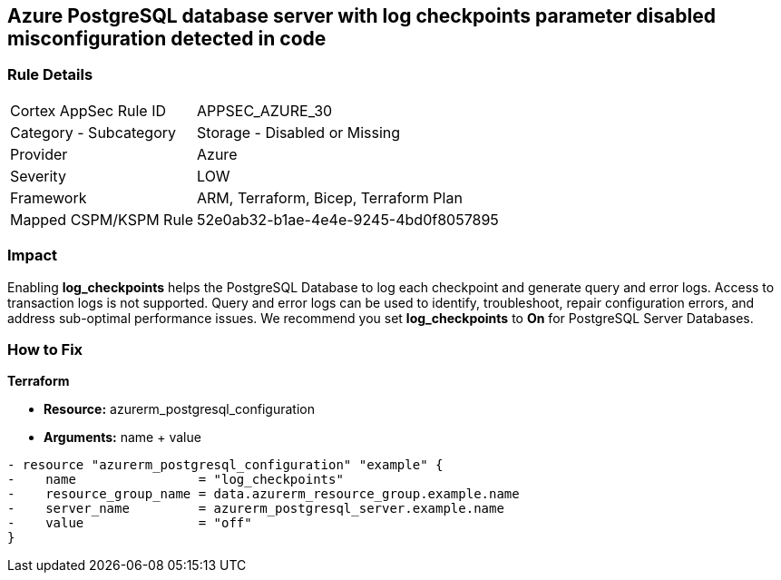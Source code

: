 == Azure PostgreSQL database server with log checkpoints parameter disabled misconfiguration detected in code
// Azure PostgreSQL Database Server 'log checkpoints' parameter disabled


=== Rule Details

[cols="1,2"]
|===
|Cortex AppSec Rule ID |APPSEC_AZURE_30
|Category - Subcategory |Storage - Disabled or Missing
|Provider |Azure
|Severity |LOW
|Framework |ARM, Terraform, Bicep, Terraform Plan
|Mapped CSPM/KSPM Rule |52e0ab32-b1ae-4e4e-9245-4bd0f8057895
|===
 



=== Impact
Enabling *log_checkpoints* helps the PostgreSQL Database to log each checkpoint and generate query and error logs.
Access to transaction logs is not supported.
Query and error logs can be used to identify, troubleshoot, repair configuration errors, and address sub-optimal performance issues.
We recommend you set *log_checkpoints* to *On* for PostgreSQL Server Databases.

=== How to Fix


*Terraform* 


* *Resource:* azurerm_postgresql_configuration
* *Arguments:* name + value


[source,go]
----
- resource "azurerm_postgresql_configuration" "example" {
-    name                = "log_checkpoints"
-    resource_group_name = data.azurerm_resource_group.example.name
-    server_name         = azurerm_postgresql_server.example.name
-    value               = "off"
}
----

